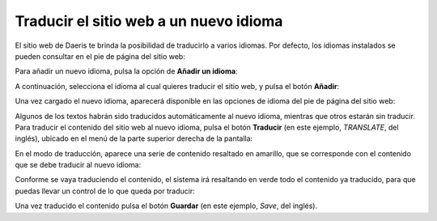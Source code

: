 =======================================
Traducir el sitio web a un nuevo idioma
=======================================

El sitio web de Daeris te brinda la posibilidad de traducirlo a varios idiomas. Por defecto, los idiomas instalados se
pueden consultar en el pie de página del sitio web:

.. image:: traducir/idiomas-instalados.png
   :align: center
   :alt: Idiomas instalados en el sitio web

Para añadir un nuevo idioma, pulsa la opción de **Añadir un idioma**:

.. image:: traducir/agregar-idioma.png
   :align: center
   :alt: Agregar idioma en el sitio web

A continuación, selecciona el idioma al cual quieres traducir el sitio web, y pulsa el botón **Añadir**:

.. image:: traducir/agregar-idioma-2.png
   :align: center
   :alt: Agregar idioma en el sitio web (2)

Una vez cargado el nuevo idioma, aparecerá disponible en las opciones de idioma del pie de página del sitio web:

.. image:: traducir/agregar-idioma-3.png
   :align: center
   :alt: Agregar idioma en el sitio web (3)

Algunos de los textos habrán sido traducidos automáticamente al nuevo idioma, mientras que otros estarán sin traducir.
Para traducir el contenido del sitio web al nuevo idioma, pulsa el botón **Traducir** (en este ejemplo, *TRANSLATE*, del
inglés), ubicado en el menú de la parte superior derecha de la pantalla:

.. image:: traducir/traducir-sitio-web.png
   :align: center
   :alt: Traducir el sitio web

En el modo de traducción, aparece una serie de contenido resaltado en amarillo, que se corresponde con el contenido que
se debe traducir al nuevo idioma:

.. image:: traducir/traducir-sitio-web-2.png
   :align: center
   :alt: Traducir el sitio web (2)

Conforme se vaya traduciendo el contenido, el sistema irá resaltando en verde todo el contenido ya traducido, para que
puedas llevar un control de lo que queda por traducir:

.. image:: traducir/traducir-sitio-web-3.png
   :align: center
   :alt: Traducir el sitio web (3)

Una vez traducido el contenido pulsa el botón **Guardar** (en este ejemplo, *Save*, del inglés).